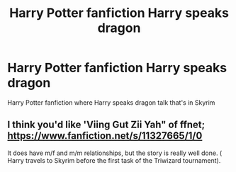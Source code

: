 #+TITLE: Harry Potter fanfiction Harry speaks dragon

* Harry Potter fanfiction Harry speaks dragon
:PROPERTIES:
:Author: gamerfury
:Score: 0
:DateUnix: 1612383739.0
:DateShort: 2021-Feb-03
:FlairText: Request
:END:
Harry Potter fanfiction where Harry speaks dragon talk that's in Skyrim


** I think you'd like 'Viing Gut Zii Yah" of ffnet; [[https://www.fanfiction.net/s/11327665/1/0]]

It does have m/f and m/m relationships, but the story is really well done. ( Harry travels to Skyrim before the first task of the Triwizard tournament).
:PROPERTIES:
:Author: LavenderGrove
:Score: 1
:DateUnix: 1612385655.0
:DateShort: 2021-Feb-04
:END:

